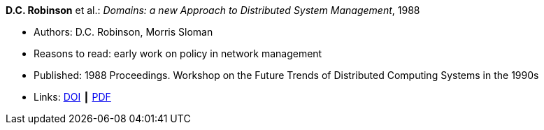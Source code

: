 *D.C. Robinson* et al.: _Domains: a new Approach to Distributed System Management_, 1988

* Authors: D.C. Robinson, Morris Sloman
* Reasons to read: early work on policy in network management
* Published: 1988 Proceedings. Workshop on the Future Trends of Distributed Computing Systems in the 1990s
* Links:
    link:https://doi.org/10.1109/FTDCS.1988.26694[DOI] ┃
    link:https://www.computer.org/csdl/proceedings/ftdcs/1988/0897/00/00026694.pdf[PDF]
ifdef::local[]
* Local links:
    link:/library/inproceedings/1980/robinson-ftdcs-1988.pdf[PDF]
endif::[]

